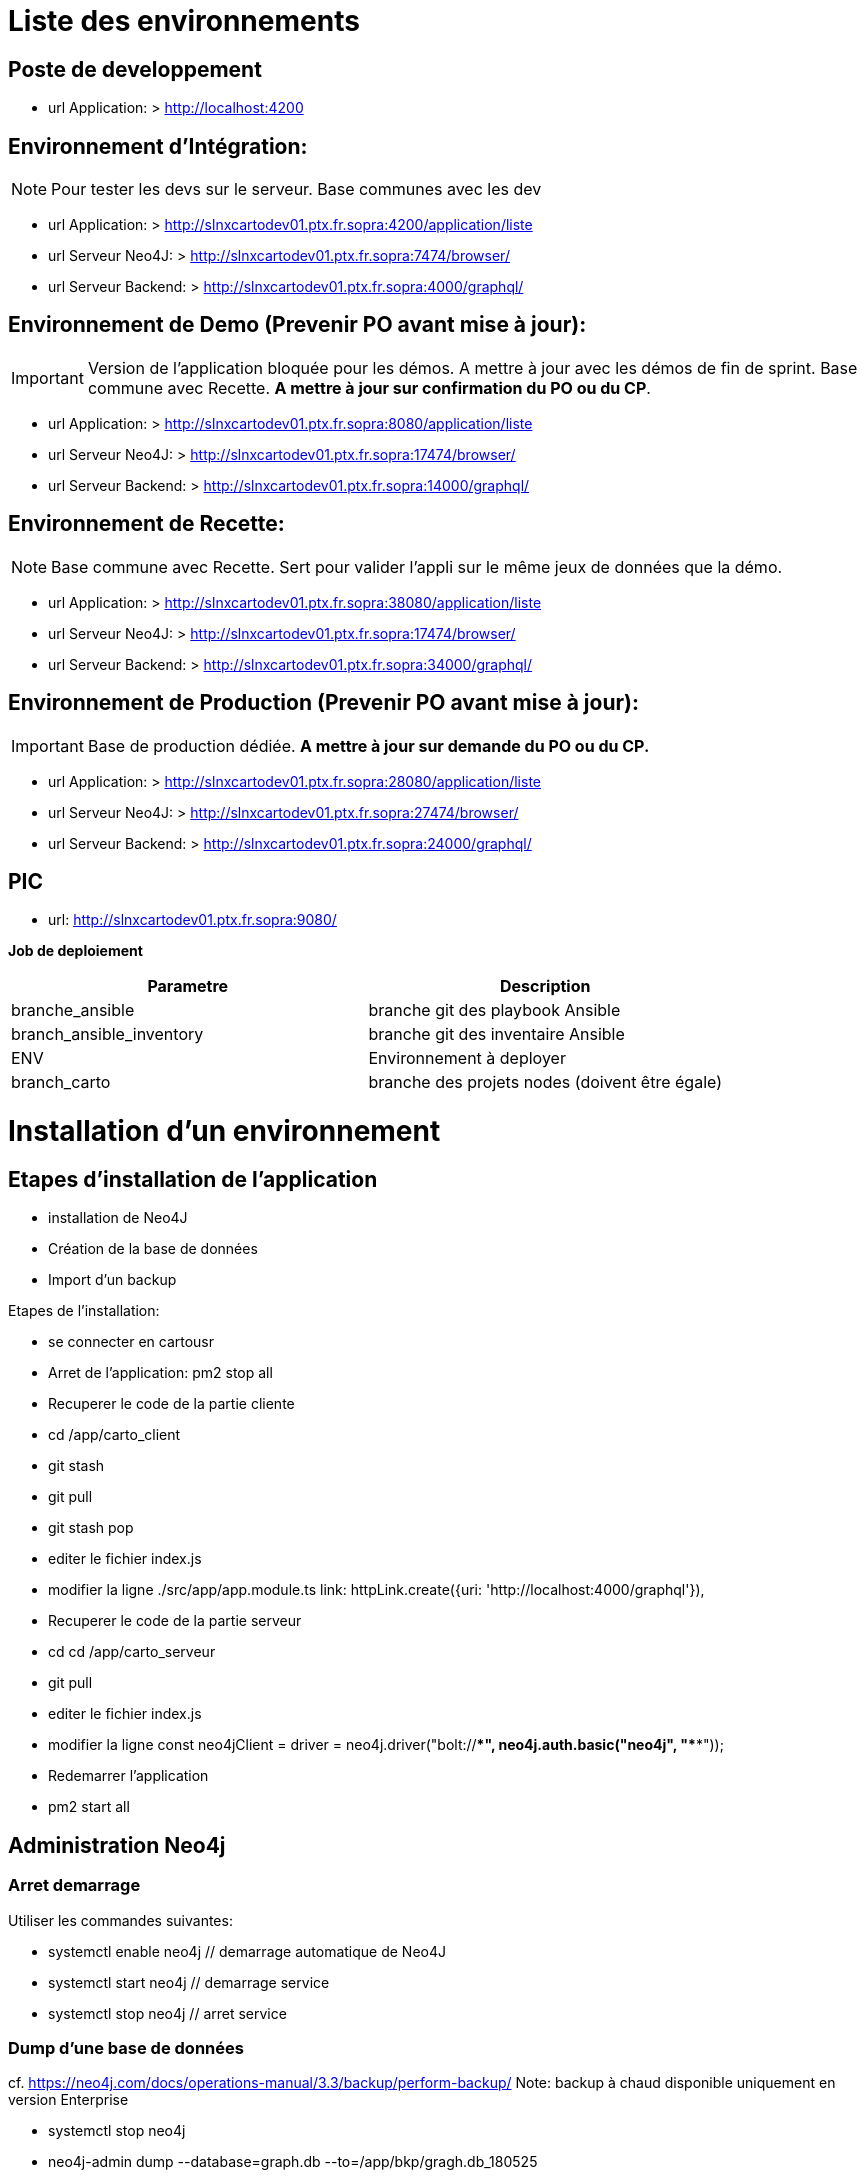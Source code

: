 ++++
<link rel="stylesheet"  href="http://cdnjs.cloudflare.com/ajax/libs/font-awesome/3.1.0/css/font-awesome.min.css">
++++

:icons: font

= Liste des environnements

== Poste de developpement
- url Application: > http://localhost:4200

== Environnement d'Intégration:

NOTE: Pour tester les devs sur le serveur. Base communes avec les dev 

- url Application: > http://slnxcartodev01.ptx.fr.sopra:4200/application/liste
- url Serveur Neo4J: > http://slnxcartodev01.ptx.fr.sopra:7474/browser/
- url Serveur Backend: > http://slnxcartodev01.ptx.fr.sopra:4000/graphql/

== Environnement de Demo (Prevenir PO avant mise à jour):

IMPORTANT: Version de l'application bloquée pour les démos. A mettre à jour avec les démos de fin de sprint.
Base commune avec Recette. *A mettre à jour sur confirmation du PO ou du CP*.  

- url Application: > http://slnxcartodev01.ptx.fr.sopra:8080/application/liste
- url Serveur Neo4J: > http://slnxcartodev01.ptx.fr.sopra:17474/browser/
- url Serveur Backend: > http://slnxcartodev01.ptx.fr.sopra:14000/graphql/

== Environnement de Recette:

NOTE: Base commune avec Recette. Sert pour valider l'appli sur le même jeux de données que la démo. 

- url Application: > http://slnxcartodev01.ptx.fr.sopra:38080/application/liste
- url Serveur Neo4J: > http://slnxcartodev01.ptx.fr.sopra:17474/browser/
- url Serveur Backend: > http://slnxcartodev01.ptx.fr.sopra:34000/graphql/

== Environnement de Production (Prevenir PO avant mise à jour):

IMPORTANT: Base de production dédiée. *A mettre à jour sur demande du PO ou du CP.* 

- url Application: > http://slnxcartodev01.ptx.fr.sopra:28080/application/liste
- url Serveur Neo4J: > http://slnxcartodev01.ptx.fr.sopra:27474/browser/
- url Serveur Backend: > http://slnxcartodev01.ptx.fr.sopra:24000/graphql/


== PIC
- url: http://slnxcartodev01.ptx.fr.sopra:9080/

*Job de deploiement* 

|===
|Parametre | Description

|branche_ansible
|branche git des playbook Ansible

|branch_ansible_inventory
|branche git des inventaire Ansible

|ENV
|Environnement à deployer

|branch_carto
|branche des projets nodes (doivent être égale)         
|===

= Installation d'un environnement



== Etapes d'installation de l'application

- installation de Neo4J
- Création de la base de données
- Import d'un backup

Etapes de l'installation:

* se connecter en cartousr
* Arret de l'application:  pm2 stop all
* Recuperer le code de la partie cliente
	* cd /app/carto_client
	* git stash
	* git pull
	* git stash pop
	* editer le fichier index.js
	* modifier la ligne ./src/app/app.module.ts
		link: httpLink.create({uri: 'http://localhost:4000/graphql'}),
		
* Recuperer le code de la partie serveur
	* cd cd /app/carto_serveur
	* git pull
	* editer le fichier index.js
	* modifier la ligne
		const neo4jClient =  driver = neo4j.driver("bolt://*********", neo4j.auth.basic("neo4j", "******"));
* Redemarrer l'application
	* pm2 start all 

== Administration Neo4j

=== Arret demarrage

Utiliser les commandes suivantes:

* systemctl enable neo4j	// demarrage automatique de Neo4J
* systemctl start neo4j	// demarrage service
* systemctl stop neo4j	// arret service

=== Dump d'une base de données
cf. https://neo4j.com/docs/operations-manual/3.3/backup/perform-backup/
Note: backup à chaud disponible uniquement en version Enterprise

* systemctl stop neo4j
* neo4j-admin dump --database=graph.db --to=/app/bkp/gragh.db_180525
* systemctl start neo4j
 
 
=== load d'un dump
// à utiliser avec l'utilisateur neo4j

* systemctl stop neo4j
* neo4j-admin load --from=/app/bkp/graph.db/gragh.db_180525 --database=graph.db --force
* systemctl start neo4j

== Neo4j via deamon Docker
 

